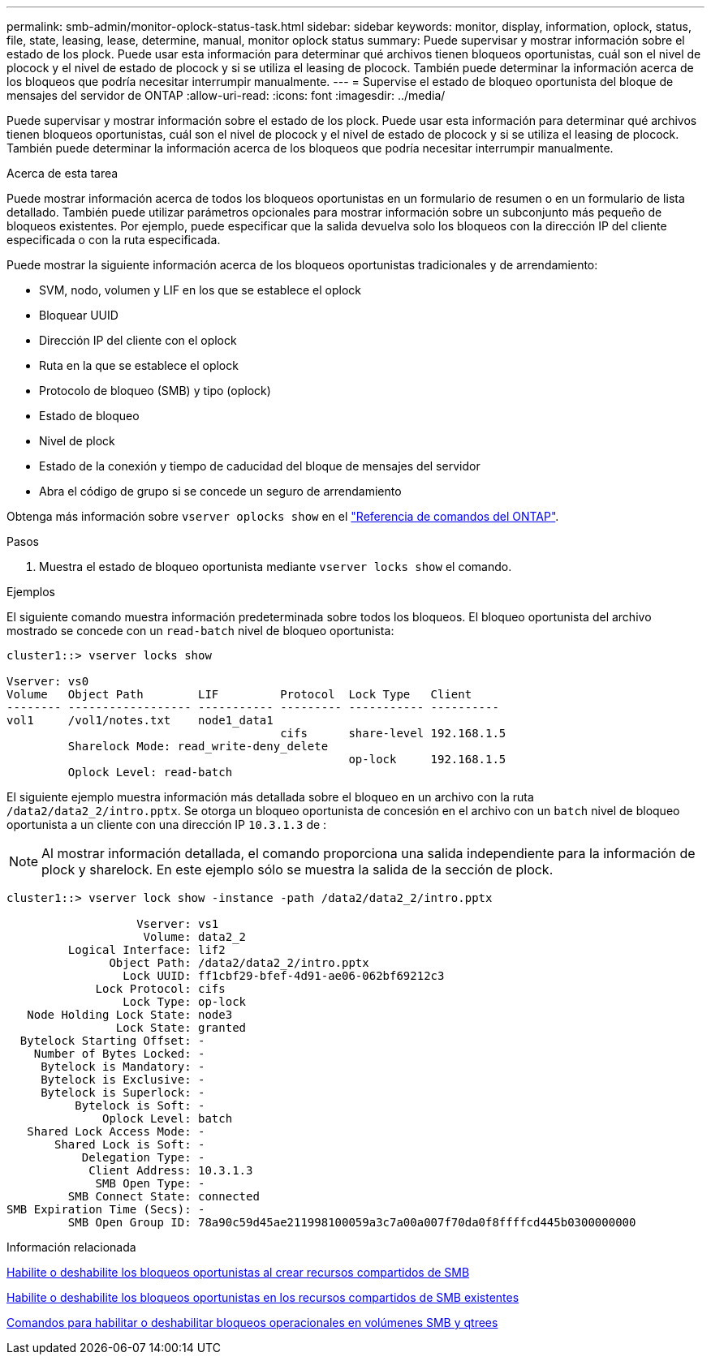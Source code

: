 ---
permalink: smb-admin/monitor-oplock-status-task.html 
sidebar: sidebar 
keywords: monitor, display, information, oplock, status, file, state, leasing, lease, determine, manual, monitor oplock status 
summary: Puede supervisar y mostrar información sobre el estado de los plock. Puede usar esta información para determinar qué archivos tienen bloqueos oportunistas, cuál son el nivel de plocock y el nivel de estado de plocock y si se utiliza el leasing de plocock. También puede determinar la información acerca de los bloqueos que podría necesitar interrumpir manualmente. 
---
= Supervise el estado de bloqueo oportunista del bloque de mensajes del servidor de ONTAP
:allow-uri-read: 
:icons: font
:imagesdir: ../media/


[role="lead"]
Puede supervisar y mostrar información sobre el estado de los plock. Puede usar esta información para determinar qué archivos tienen bloqueos oportunistas, cuál son el nivel de plocock y el nivel de estado de plocock y si se utiliza el leasing de plocock. También puede determinar la información acerca de los bloqueos que podría necesitar interrumpir manualmente.

.Acerca de esta tarea
Puede mostrar información acerca de todos los bloqueos oportunistas en un formulario de resumen o en un formulario de lista detallado. También puede utilizar parámetros opcionales para mostrar información sobre un subconjunto más pequeño de bloqueos existentes. Por ejemplo, puede especificar que la salida devuelva solo los bloqueos con la dirección IP del cliente especificada o con la ruta especificada.

Puede mostrar la siguiente información acerca de los bloqueos oportunistas tradicionales y de arrendamiento:

* SVM, nodo, volumen y LIF en los que se establece el oplock
* Bloquear UUID
* Dirección IP del cliente con el oplock
* Ruta en la que se establece el oplock
* Protocolo de bloqueo (SMB) y tipo (oplock)
* Estado de bloqueo
* Nivel de plock
* Estado de la conexión y tiempo de caducidad del bloque de mensajes del servidor
* Abra el código de grupo si se concede un seguro de arrendamiento


Obtenga más información sobre `vserver oplocks show` en el link:https://docs.netapp.com/us-en/ontap-cli/search.html?q=vserver+oplocks+show["Referencia de comandos del ONTAP"^].

.Pasos
. Muestra el estado de bloqueo oportunista mediante `vserver locks show` el comando.


.Ejemplos
El siguiente comando muestra información predeterminada sobre todos los bloqueos. El bloqueo oportunista del archivo mostrado se concede con un `read-batch` nivel de bloqueo oportunista:

[listing]
----
cluster1::> vserver locks show

Vserver: vs0
Volume   Object Path        LIF         Protocol  Lock Type   Client
-------- ------------------ ----------- --------- ----------- ----------
vol1     /vol1/notes.txt    node1_data1
                                        cifs      share-level 192.168.1.5
         Sharelock Mode: read_write-deny_delete
                                                  op-lock     192.168.1.5
         Oplock Level: read-batch
----
El siguiente ejemplo muestra información más detallada sobre el bloqueo en un archivo con la ruta `/data2/data2_2/intro.pptx`. Se otorga un bloqueo oportunista de concesión en el archivo con un `batch` nivel de bloqueo oportunista a un cliente con una dirección IP `10.3.1.3` de :

[NOTE]
====
Al mostrar información detallada, el comando proporciona una salida independiente para la información de plock y sharelock. En este ejemplo sólo se muestra la salida de la sección de plock.

====
[listing]
----
cluster1::> vserver lock show -instance -path /data2/data2_2/intro.pptx

                   Vserver: vs1
                    Volume: data2_2
         Logical Interface: lif2
               Object Path: /data2/data2_2/intro.pptx
                 Lock UUID: ff1cbf29-bfef-4d91-ae06-062bf69212c3
             Lock Protocol: cifs
                 Lock Type: op-lock
   Node Holding Lock State: node3
                Lock State: granted
  Bytelock Starting Offset: -
    Number of Bytes Locked: -
     Bytelock is Mandatory: -
     Bytelock is Exclusive: -
     Bytelock is Superlock: -
          Bytelock is Soft: -
              Oplock Level: batch
   Shared Lock Access Mode: -
       Shared Lock is Soft: -
           Delegation Type: -
            Client Address: 10.3.1.3
             SMB Open Type: -
         SMB Connect State: connected
SMB Expiration Time (Secs): -
         SMB Open Group ID: 78a90c59d45ae211998100059a3c7a00a007f70da0f8ffffcd445b0300000000
----
.Información relacionada
xref:enable-disable-oplocks-when-creating-shares-task.adoc[Habilite o deshabilite los bloqueos oportunistas al crear recursos compartidos de SMB]

xref:enable-disable-oplocks-existing-shares-task.adoc[Habilite o deshabilite los bloqueos oportunistas en los recursos compartidos de SMB existentes]

xref:commands-oplocks-volumes-qtrees-reference.adoc[Comandos para habilitar o deshabilitar bloqueos operacionales en volúmenes SMB y qtrees]
